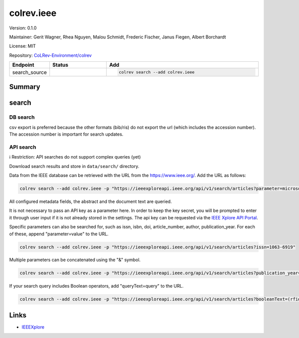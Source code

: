 .. |EXPERIMENTAL| image:: https://img.shields.io/badge/status-experimental-blue
   :height: 14pt
   :target: https://colrev.readthedocs.io/en/latest/dev_docs/dev_status.html
.. |MATURING| image:: https://img.shields.io/badge/status-maturing-yellowgreen
   :height: 14pt
   :target: https://colrev.readthedocs.io/en/latest/dev_docs/dev_status.html
.. |STABLE| image:: https://img.shields.io/badge/status-stable-brightgreen
   :height: 14pt
   :target: https://colrev.readthedocs.io/en/latest/dev_docs/dev_status.html
.. |VERSION| image:: /_static/svg/iconmonstr-product-10.svg
   :width: 15
   :alt: Version
.. |GIT_REPO| image:: /_static/svg/iconmonstr-code-fork-1.svg
   :width: 15
   :alt: Git repository
.. |LICENSE| image:: /_static/svg/iconmonstr-copyright-2.svg
   :width: 15
   :alt: Licencse
.. |MAINTAINER| image:: /_static/svg/iconmonstr-user-29.svg
   :width: 20
   :alt: Maintainer
.. |DOCUMENTATION| image:: /_static/svg/iconmonstr-book-17.svg
   :width: 15
   :alt: Documentation
colrev.ieee
===========

|VERSION| Version: 0.1.0

|MAINTAINER| Maintainer: Gerit Wagner, Rhea Nguyen, Malou Schmidt, Frederic Fischer, Janus Fiegen, Albert Borchardt

|LICENSE| License: MIT

|GIT_REPO| Repository: `CoLRev-Environment/colrev <https://github.com/CoLRev-Environment/colrev/tree/main/colrev/packages/ieee>`_

.. list-table::
   :header-rows: 1
   :widths: 20 30 80

   * - Endpoint
     - Status
     - Add
   * - search_source
     - |EXPERIMENTAL|
     - .. code-block::


         colrev search --add colrev.ieee


Summary
-------

search
------

DB search
^^^^^^^^^

csv export is preferred because the other formats (bib/ris) do not export the url (which includes the accession number). The accession number is important for search updates.

API search
^^^^^^^^^^

ℹ️ Restriction: API searches do not support complex queries (yet)

Download search results and store in ``data/search/`` directory.

Data from the IEEE database can be retrieved with the URL from the `https://www.ieee.org/ <https://ieeexploreapi.ieee.org/api/v1/search/articles?parameter&apikey=>`_. Add the URL as follows:

.. code-block::

   colrev search --add colrev.ieee -p "https://ieeexploreapi.ieee.org/api/v1/search/articles?parameter=microsourcing"

All configured metadata fields, the abstract and the document text are queried.

It is not necessary to pass an API key as a parameter here. In order to keep the key secret, you will be prompted to enter it through user input if it is not already stored in the settings. The api key can be requested via the `IEEE Xplore API Portal <https://developer.ieee.org/member/register>`_.

Specific parameters can also be searched for, such as issn, isbn, doi, article_number, author, publication_year. For each of these, append "parameter=value" to the URL.

.. code-block::

   colrev search --add colrev.ieee -p "https://ieeexploreapi.ieee.org/api/v1/search/articles?issn=1063-6919"

Multiple parameters can be concatenated using the "&" symbol.

.. code-block::

   colrev search --add colrev.ieee -p "https://ieeexploreapi.ieee.org/api/v1/search/articles?publication_year=2019&abstract=microsourcing"

If your search query includes Boolean operators, add "queryText=query" to the URL.

.. code-block::

   colrev search --add colrev.ieee -p "https://ieeexploreapi.ieee.org/api/v1/search/articles?booleanText=(rfid%20AND%20%22internet%20of%20things%22)"

Links
-----


* `IEEEXplore <https://ieeexplore.ieee.org/>`_
